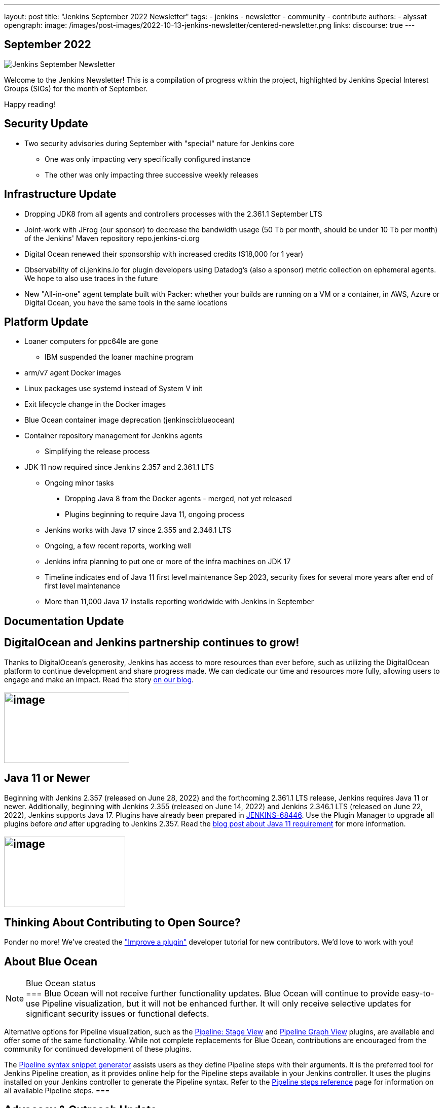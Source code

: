 ---
layout: post
title: "Jenkins September 2022 Newsletter"
tags:
- jenkins
- newsletter
- community
- contribute
authors:
- alyssat
opengraph:
  image: /images/post-images/2022-10-13-jenkins-newsletter/centered-newsletter.png
links:
  discourse: true
---

== September 2022

image:/images/post-images/2022-10-13-jenkins-newsletter/centered-newsletter.png[Jenkins September Newsletter]

Welcome to the Jenkins Newsletter!
This is a compilation of progress within the project, highlighted by Jenkins Special Interest Groups (SIGs) for the month of September.

Happy reading!

== Security Update

* Two security advisories during September with "special" nature for Jenkins core
** One was only impacting very specifically configured instance
** The other was only impacting three successive weekly releases

== Infrastructure Update 

* Dropping JDK8 from all agents and controllers processes with the 2.361.1 September LTS
* Joint-work with JFrog (our sponsor) to decrease the bandwidth usage (50 Tb per month, should be under 10 Tb per month) of the Jenkins' Maven repository repo.jenkins-ci.org
* Digital Ocean renewed their sponsorship with increased credits ($18,000 for 1 year)
* Observability of ci.jenkins.io for plugin developers using Datadog's (also a sponsor) metric collection on ephemeral agents. We hope to also use traces in the future
* New "All-in-one" agent template built with Packer: whether your builds are running on a VM or a container, in AWS, Azure or Digital Ocean, you have the same tools in the same locations

== Platform Update

* Loaner computers for ppc64le are gone
** IBM suspended the loaner machine program
* arm/v7 agent Docker images
* Linux packages use systemd instead of System V init
* Exit lifecycle change in the Docker images
* Blue Ocean container image deprecation (jenkinsci:blueocean)
* Container repository management for Jenkins agents
** Simplifying the release process
* JDK 11 now required since Jenkins 2.357 and 2.361.1 LTS
** Ongoing minor tasks
*** Dropping Java 8 from the Docker agents - merged, not yet released
*** Plugins beginning to require Java 11, ongoing process
** Jenkins works with Java 17 since 2.355 and 2.346.1 LTS
** Ongoing, a few recent reports, working well
** Jenkins infra planning to put one or more of the infra machines on JDK 17
** Timeline indicates end of Java 11 first level maintenance Sep 2023, security fixes for several more years after end of first level maintenance
** More than 11,000 Java 17 installs reporting worldwide with Jenkins in September

== Documentation Update

== DigitalOcean and Jenkins partnership continues to grow!

Thanks to DigitalOcean's generosity, Jenkins has access to more resources than ever before, such as utilizing the DigitalOcean platform to continue development and share progress made.
We can dedicate our time and resources more fully, allowing users to engage and make an impact. 
Read the story link:/blog/2022/09/19/digital-ocean-sponsorship/[+++on our blog+++].

== image:/images/post-images/2022-10-13-jenkins-newsletter/image6.png[image,width=247,height=139]

==  Java 11 or Newer

Beginning with Jenkins 2.357 (released on June 28, 2022) and the forthcoming 2.361.1 LTS release, Jenkins requires Java 11 or newer.
Additionally, beginning with Jenkins 2.355 (released on June 14, 2022) and Jenkins 2.346.1 LTS (released on June 22, 2022), Jenkins supports Java 17.
Plugins have already been prepared in link:https://issues.jenkins.io/browse/JENKINS-68446[JENKINS-68446].
Use the Plugin Manager to upgrade all plugins before _and_ after upgrading to Jenkins 2.357. 
Read the link:/blog/2022/06/28/require-java-11/[blog post about Java 11 requirement] for more information.

== image:/images/post-images/2022-10-13-jenkins-newsletter/image3.png[image,width=239,height=139]

== Thinking About Contributing to Open Source?

Ponder no more!
We've created the link:/doc/developer/tutorial-improve/["Improve a plugin"] developer tutorial for new contributors.
We'd love to work with you!

== About Blue Ocean

[NOTE]
.Blue Ocean status
===
Blue Ocean will not receive further functionality updates.
Blue Ocean will continue to provide easy-to-use Pipeline visualization, but it will not be enhanced further.
It will only receive selective updates for significant security issues or functional defects.

Alternative options for Pipeline visualization, such as the link:https://plugins.jenkins.io/pipeline-stage-view/[Pipeline: Stage View] and link:https://plugins.jenkins.io/pipeline-graph-view/[Pipeline Graph View] plugins, are available and offer some of the same functionality.
While not complete replacements for Blue Ocean, contributions are encouraged from the community for continued development of these plugins.

The link:/doc/book/pipeline/getting-started/#snippet-generator[Pipeline syntax snippet generator] assists users as they define Pipeline steps with their arguments.
It is the preferred tool for Jenkins Pipeline creation, as it provides online help for the Pipeline steps available in your Jenkins controller.
It uses the plugins installed on your Jenkins controller to generate the Pipeline syntax.
Refer to the link:/doc/pipeline/steps/[Pipeline steps reference] page for information on all available Pipeline steps.
===

== Advocacy & Outreach Update

== Jenkins & She Code Africa Contributhon

This program aimed to create a more diverse, inclusive, and innovative culture within the African open source ecosystem, by matching African women in technology with sponsor and mentor open source organizations.
The 6 mentees joined the Jenkins project came from Nigeria, Kenya, and Ghana.
They brought 3 different projects to the Jenkins community:

* link:/blog/2022/08/04/expanding-open-source-in-Africa/#inclusive-naming[Inclusive naming]
* link:/blog/2022/08/04/expanding-open-source-in-Africa/#screenshot-updates[Screenshot updates]
* link:/blog/2022/08/04/expanding-open-source-in-Africa/#pipeline-help[Pipeline help]

Many thanks to the dedicated mentors from the Jenkins project: link:/blog/authors/ajard/[+++Angélique Jard+++], link:https://github.com/kmartens27[+++Kevin Martens+++], link:/blog/authors/kwhetstone/[+++Kristin Whetstone+++], and link:/blog/authors/markewaite/[+++Mark Waite+++].

See the full blog post link:/blog/2022/08/04/expanding-open-source-in-Africa/[Expanding Open Source in Africa].

image:/images/post-images/2022-10-13-jenkins-newsletter/image5.png[image,width=624,height=350]

== SCaLE19X

It was great to have returned to in person events!
Thank you SCaLE for hosting us.
See you again in March 2023!

image:/images/post-images/2022-10-13-jenkins-newsletter/image2.png[image,width=327,height=154]

== Google Summer of Code Midterm Status Update

2022 GSoC Contributors worked hard to improve the following projects.
In a midterm webinar, they presented their progress, lessons learned and achievements:

Recording is at: link:https://youtu.be/loLSNdCv6K4[+++[Jenkins Online Meetup]: GSoC Midterm Status Update & Demos - July 21, 2022+++]

Slides are at: link:https://docs.google.com/presentation/d/1t2vuNn1NFpDusnw0m4vdFw6WBQMeU6kccv_K1v2L6R0/edit?usp=sharing[+++Jenkins Online Meetup - GSoC 2022 Midterm Demos+++]

* Plugin Health Scoring System by
link:https://github.com/dheerajodha[+++Dheeraj Singh Jodha+++]
* Jenkinsfile Runner Action for GitHub Actions by
link:https://github.com/Cr1t-GYM[+++Yiming Gong+++]
* Automatic git cache maintenance on the controller by
link:https://github.com/hrushi20[+++Hrushikesh Rao+++]
* Pipeline Step Documentation Generator Improvements by
link:https://github.com/vihaanthora[+++Vihaan Thora+++]
* Link to all projects:
link:/projects/gsoc/[Google Summer of Code in Jenkins]

== Hacktoberfest

*link:https://github.com/jmMeessen[+++jmMeessen+++]* announced …

September was the perfect time to prepare for Hacktoberfest.
We got a jump start by finding projects to contribute to, adding "Hacktoberfest" tag to projects, or getting familiarized with Git.
To get the deets see the link:/blog/2022/09/15/preptember/[blog post about Preptember].

image:/images/post-images/2022-10-13-jenkins-newsletter/image7.png[image,width=624,height=264]

